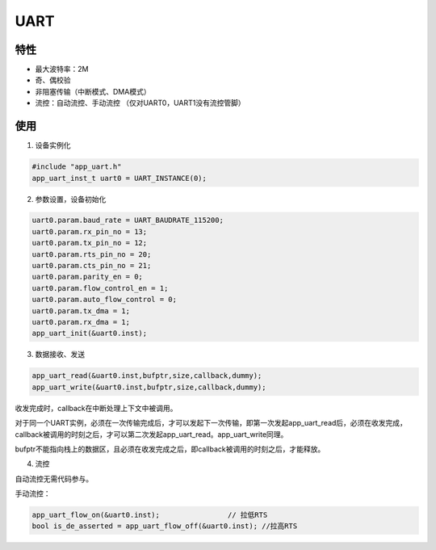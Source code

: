 =================
UART
=================
"""""""""""""""""
特性
"""""""""""""""""

* 最大波特率：2M

* 奇、偶校验

* 非阻塞传输（中断模式、DMA模式）

* 流控：自动流控、手动流控 （仅对UART0，UART1没有流控管脚）

"""""""""""""""""
使用
"""""""""""""""""

1. 设备实例化

.. code:: c

    #include "app_uart.h"   
    app_uart_inst_t uart0 = UART_INSTANCE(0);
   
2. 参数设置，设备初始化

.. code:: c

    uart0.param.baud_rate = UART_BAUDRATE_115200;   
    uart0.param.rx_pin_no = 13;
    uart0.param.tx_pin_no = 12;
    uart0.param.rts_pin_no = 20;
    uart0.param.cts_pin_no = 21;
    uart0.param.parity_en = 0;
    uart0.param.flow_control_en = 1;
    uart0.param.auto_flow_control = 0;
    uart0.param.tx_dma = 1;
    uart0.param.rx_dma = 1;
    app_uart_init(&uart0.inst);
    
3. 数据接收、发送
    
.. code:: c
 
    app_uart_read(&uart0.inst,bufptr,size,callback,dummy);
    app_uart_write(&uart0.inst,bufptr,size,callback,dummy);

收发完成时，callback在中断处理上下文中被调用。

对于同一个UART实例，必须在一次传输完成后，才可以发起下一次传输，即第一次发起app_uart_read后，必须在收发完成，callback被调用的时刻之后，才可以第二次发起app_uart_read。app_uart_write同理。

bufptr不能指向栈上的数据区，且必须在收发完成之后，即callback被调用的时刻之后，才能释放。
        
4. 流控

自动流控无需代码参与。

手动流控：

.. code:: c

    app_uart_flow_on(&uart0.inst);                // 拉低RTS
    bool is_de_asserted = app_uart_flow_off(&uart0.inst); //拉高RTS